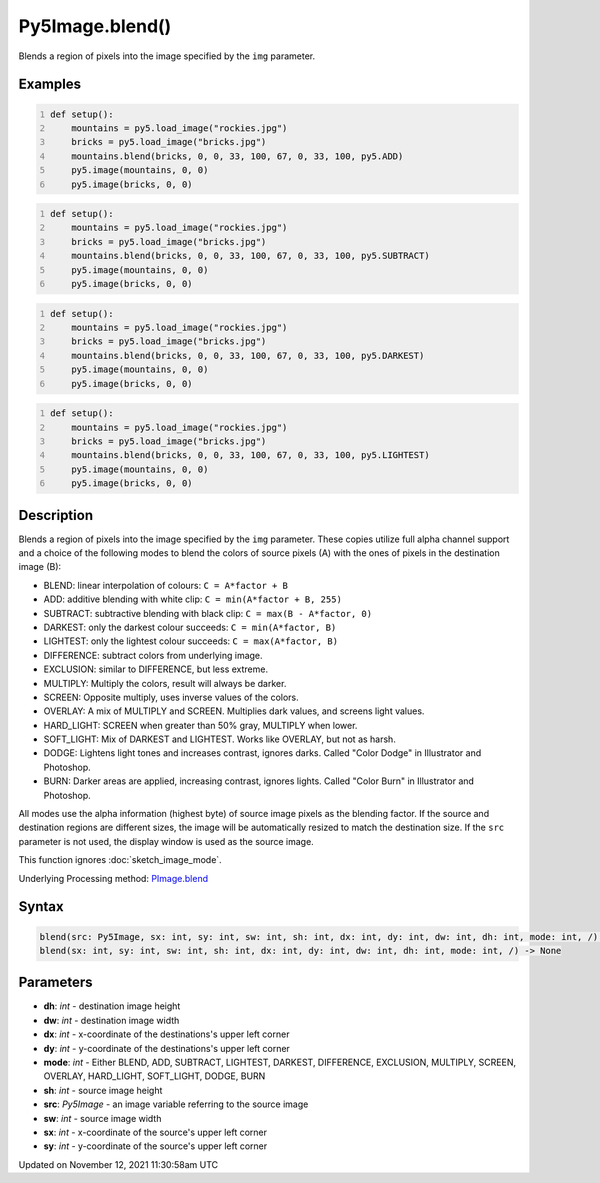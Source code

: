 Py5Image.blend()
================

Blends a region of pixels into the image specified by the ``img`` parameter.

Examples
--------

.. raw:: html

    <div class="example-table">

.. raw:: html

    <div class="example-row"><div class="example-cell-image">

.. image:: /images/reference/Py5Image_blend_0.png
    :alt: example picture for blend()

.. raw:: html

    </div><div class="example-cell-code">

.. code:: python
    :number-lines:

    def setup():
        mountains = py5.load_image("rockies.jpg")
        bricks = py5.load_image("bricks.jpg")
        mountains.blend(bricks, 0, 0, 33, 100, 67, 0, 33, 100, py5.ADD)
        py5.image(mountains, 0, 0)
        py5.image(bricks, 0, 0)

.. raw:: html

    </div></div>

.. raw:: html

    <div class="example-row"><div class="example-cell-image">

.. image:: /images/reference/Py5Image_blend_1.png
    :alt: example picture for blend()

.. raw:: html

    </div><div class="example-cell-code">

.. code:: python
    :number-lines:

    def setup():
        mountains = py5.load_image("rockies.jpg")
        bricks = py5.load_image("bricks.jpg")
        mountains.blend(bricks, 0, 0, 33, 100, 67, 0, 33, 100, py5.SUBTRACT)
        py5.image(mountains, 0, 0)
        py5.image(bricks, 0, 0)

.. raw:: html

    </div></div>

.. raw:: html

    <div class="example-row"><div class="example-cell-image">

.. image:: /images/reference/Py5Image_blend_2.png
    :alt: example picture for blend()

.. raw:: html

    </div><div class="example-cell-code">

.. code:: python
    :number-lines:

    def setup():
        mountains = py5.load_image("rockies.jpg")
        bricks = py5.load_image("bricks.jpg")
        mountains.blend(bricks, 0, 0, 33, 100, 67, 0, 33, 100, py5.DARKEST)
        py5.image(mountains, 0, 0)
        py5.image(bricks, 0, 0)

.. raw:: html

    </div></div>

.. raw:: html

    <div class="example-row"><div class="example-cell-image">

.. image:: /images/reference/Py5Image_blend_3.png
    :alt: example picture for blend()

.. raw:: html

    </div><div class="example-cell-code">

.. code:: python
    :number-lines:

    def setup():
        mountains = py5.load_image("rockies.jpg")
        bricks = py5.load_image("bricks.jpg")
        mountains.blend(bricks, 0, 0, 33, 100, 67, 0, 33, 100, py5.LIGHTEST)
        py5.image(mountains, 0, 0)
        py5.image(bricks, 0, 0)

.. raw:: html

    </div></div>

.. raw:: html

    </div>

Description
-----------

Blends a region of pixels into the image specified by the ``img`` parameter. These copies utilize full alpha channel support and a choice of the following modes to blend the colors of source pixels (A) with the ones of pixels in the destination image (B):

* BLEND: linear interpolation of colours: ``C = A*factor + B``
* ADD: additive blending with white clip: ``C = min(A*factor + B, 255)``
* SUBTRACT: subtractive blending with black clip: ``C = max(B - A*factor, 0)``
* DARKEST: only the darkest colour succeeds: ``C = min(A*factor, B)``
* LIGHTEST: only the lightest colour succeeds: ``C = max(A*factor, B)``
* DIFFERENCE: subtract colors from underlying image.
* EXCLUSION: similar to DIFFERENCE, but less extreme.
* MULTIPLY: Multiply the colors, result will always be darker.
* SCREEN: Opposite multiply, uses inverse values of the colors.
* OVERLAY: A mix of MULTIPLY and SCREEN. Multiplies dark values, and screens light values.
* HARD_LIGHT: SCREEN when greater than 50% gray, MULTIPLY when lower.
* SOFT_LIGHT: Mix of DARKEST and LIGHTEST.  Works like OVERLAY, but not as harsh.
* DODGE: Lightens light tones and increases contrast, ignores darks. Called "Color Dodge" in Illustrator and Photoshop.
* BURN: Darker areas are applied, increasing contrast, ignores lights. Called "Color Burn" in Illustrator and Photoshop.

All modes use the alpha information (highest byte) of source image pixels as the blending factor. If the source and destination regions are different sizes, the image will be automatically resized to match the destination size. If the ``src`` parameter is not used, the display window is used as the source image.

This function ignores :doc:`sketch_image_mode`.

Underlying Processing method: `PImage.blend <https://processing.org/reference/PImage_blend_.html>`_

Syntax
------

.. code:: python

    blend(src: Py5Image, sx: int, sy: int, sw: int, sh: int, dx: int, dy: int, dw: int, dh: int, mode: int, /) -> None
    blend(sx: int, sy: int, sw: int, sh: int, dx: int, dy: int, dw: int, dh: int, mode: int, /) -> None

Parameters
----------

* **dh**: `int` - destination image height
* **dw**: `int` - destination image width
* **dx**: `int` - x-coordinate of the destinations's upper left corner
* **dy**: `int` - y-coordinate of the destinations's upper left corner
* **mode**: `int` - Either BLEND, ADD, SUBTRACT, LIGHTEST, DARKEST, DIFFERENCE, EXCLUSION, MULTIPLY, SCREEN, OVERLAY, HARD_LIGHT, SOFT_LIGHT, DODGE, BURN
* **sh**: `int` - source image height
* **src**: `Py5Image` - an image variable referring to the source image
* **sw**: `int` - source image width
* **sx**: `int` - x-coordinate of the source's upper left corner
* **sy**: `int` - y-coordinate of the source's upper left corner


Updated on November 12, 2021 11:30:58am UTC

